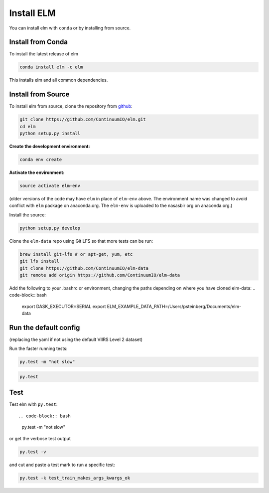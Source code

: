 Install ELM
===========

You can install elm with ``conda`` or by installing from source.

Install from Conda
~~~~~~

To install the latest release of elm

.. code-block:: bash

    conda install elm -c elm

This installs elm and all common dependencies.


Install from Source
~~~~~~

To install elm from source, clone the repository from `github
<https://github.com/ContinuumIO/elm>`_:

.. code-block:: bash

    git clone https://github.com/ContinuumIO/elm.git
    cd elm
    python setup.py install


**Create the development environment:**

.. code-block:: bash

    conda env create

**Activate the environment:**

.. code-block:: bash

    source activate elm-env

(older versions of the code may have ``elm`` in place of ``elm-env`` above.  The environment name was changed to avoid conflict with ``elm`` package on anaconda.org.  The ``elm-env`` is uploaded to the nasasbir org on anaconda.org.)

Install the source:

.. code-block:: bash

    python setup.py develop


Clone the ``elm-data`` repo using Git LFS so that more tests can be run:

.. code-block:: bash

    brew install git-lfs # or apt-get, yum, etc
    git lfs install
    git clone https://github.com/ContinuumIO/elm-data
    git remote add origin https://github.com/ContinuumIO/elm-data

Add the following to your .bashrc or environment, changing the paths depending on where you have cloned elm-data:
.. code-block:: bash
    export DASK_EXECUTOR=SERIAL
    export ELM_EXAMPLE_DATA_PATH=/Users/psteinberg/Documents/elm-data


Run the default config
~~~~~~
.. code-block:: bash
    DASK_EXECUTOR=SERIAL LADSWEB_LOCAL_CACHE=`pwd` DASK_SCHEDULER=1 elm-download-ladsweb --config elm/config/defaults/defaults.yaml

(replacing the yaml if not using the default VIIRS Level 2 dataset)

Run the faster running tests:

.. code-block:: bash

    py.test -m "not slow"

.. code-block:: bash

    py.test


Test
~~~~~~

Test elm with ``py.test``::

.. code-block:: bash

    py.test -m "not slow"


or get the verbose test output

.. code-block:: bash

    py.test -v

and cut and paste a test mark to run a specific test:

.. code-block:: bash

    py.test -k test_train_makes_args_kwargs_ok
